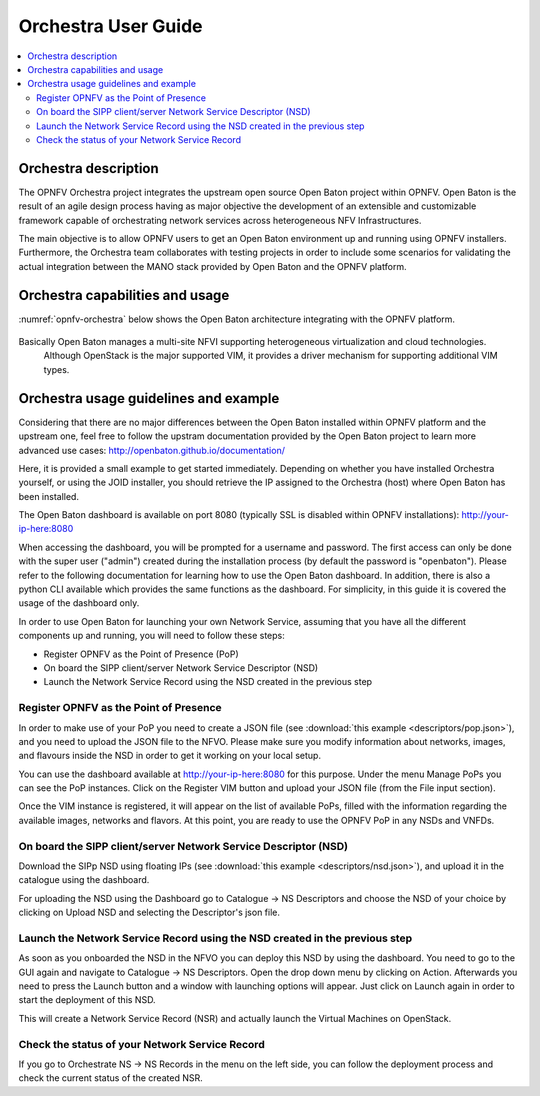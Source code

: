 .. This work is licensed under a Creative Commons Attribution 4.0 International License.
.. http://creativecommons.org/licenses/by/4.0
.. (c) Fraunhofer FOKUS

Orchestra User Guide
====================

.. contents::
   :depth: 3
   :local:

Orchestra description
---------------------

The OPNFV Orchestra project integrates the upstream open source Open Baton project within OPNFV.
Open Baton is the result of an agile design process having as major objective the development
of an extensible and customizable framework capable of orchestrating network services across heterogeneous NFV Infrastructures.

The main objective is to allow OPNFV users to get an Open Baton environment up and running using OPNFV installers.
Furthermore, the Orchestra team collaborates with testing projects in order
to include some scenarios for validating the actual integration between the
MANO stack provided by Open Baton and the OPNFV platform.


Orchestra capabilities and usage
--------------------------------

:numref:`opnfv-orchestra` below shows the Open Baton architecture integrating with the OPNFV platform.

.. figure:: images/opnfv-orchestra.png
   :name: opnfv-orchestra
   :width: 100%


Basically Open Baton manages a multi-site NFVI supporting heterogeneous virtualization and cloud technologies.
   Although OpenStack is the major supported VIM, it provides a driver mechanism for supporting additional VIM types.


Orchestra usage guidelines and example
--------------------------------------
Considering that there are no major differences between the Open Baton installed within
OPNFV platform and the upstream one, feel free to follow the upstram documentation provided
by the Open Baton project to learn more advanced use cases: http://openbaton.github.io/documentation/

Here, it is provided a small example to get started immediately. Depending on whether you have installed Orchestra yourself,
or using the JOID installer, you should retrieve the IP assigned to the Orchestra (host) where Open Baton has been installed.

The Open Baton dashboard is available on port 8080 (typically SSL is disabled within OPNFV installations): http://your-ip-here:8080

When accessing the dashboard, you will be prompted for a username and password.
The first access can only be done with the super user ("admin") created during the installation process (by default the password is "openbaton").
Please refer to the following documentation for learning how to use the Open Baton dashboard.
In addition, there is also a python CLI available which provides the same functions as the dashboard.
For simplicity, in this guide it is covered the usage of the dashboard only.

In order to use Open Baton for launching your own Network Service, assuming that
you have all the different components up and running, you will need to follow these steps:

* Register OPNFV as the Point of Presence (PoP)
* On board the SIPP client/server Network Service Descriptor (NSD)
* Launch the Network Service Record using the NSD created in the previous step

Register OPNFV as the Point of Presence
+++++++++++++++++++++++++++++++++++++++

In order to make use of your PoP you need to create a JSON file (see :download:`this example <descriptors/pop.json>`), and
you need to upload the JSON file to the NFVO. Please make sure you modify information about networks, images, and flavours inside
the NSD in order to get it working on your local setup.

You can use the dashboard available at http://your-ip-here:8080 for this purpose.
Under the menu Manage PoPs you can see the PoP instances.
Click on the Register VIM button and upload your JSON file (from the File input section).

Once the VIM instance is registered, it will appear on the list of available PoPs,
filled with the information regarding the available images, networks and flavors.
At this point, you are ready to use the OPNFV PoP in any NSDs and VNFDs.

On board the SIPP client/server Network Service Descriptor (NSD)
++++++++++++++++++++++++++++++++++++++++++++++++++++++++++++++++

Download the SIPp NSD using floating IPs (see :download:`this example <descriptors/nsd.json>`),
and upload it in the catalogue using the dashboard.

For uploading the NSD using the Dashboard go to Catalogue -> NS Descriptors and
choose the NSD of your choice by clicking on Upload NSD and selecting the Descriptor's json file.


Launch the Network Service Record using the NSD created in the previous step
++++++++++++++++++++++++++++++++++++++++++++++++++++++++++++++++++++++++++++

As soon as you onboarded the NSD in the NFVO you can deploy this NSD by using the dashboard.
You need to go to the GUI again and navigate to Catalogue -> NS Descriptors.
Open the drop down menu by clicking on Action. Afterwards you need to press the Launch button and a
window with launching options will appear. Just click on Launch again in order to start the deployment of this NSD.

This will create a Network Service Record (NSR) and actually launch the Virtual Machines on OpenStack.

Check the status of your Network Service Record
+++++++++++++++++++++++++++++++++++++++++++++++

If you go to Orchestrate NS -> NS Records in the menu on the left side,
you can follow the deployment process and check the current status of the created NSR.
